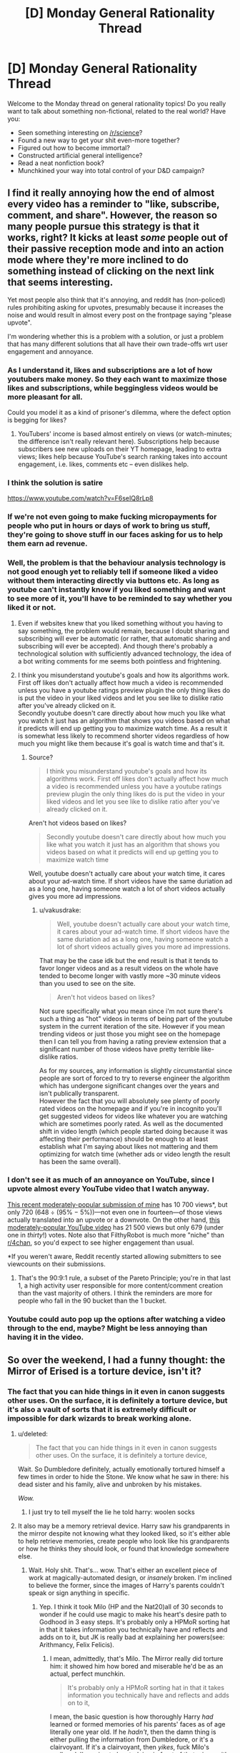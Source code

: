#+TITLE: [D] Monday General Rationality Thread

* [D] Monday General Rationality Thread
:PROPERTIES:
:Author: AutoModerator
:Score: 16
:DateUnix: 1500304023.0
:DateShort: 2017-Jul-17
:END:
Welcome to the Monday thread on general rationality topics! Do you really want to talk about something non-fictional, related to the real world? Have you:

- Seen something interesting on [[/r/science]]?
- Found a new way to get your shit even-more together?
- Figured out how to become immortal?
- Constructed artificial general intelligence?
- Read a neat nonfiction book?
- Munchkined your way into total control of your D&D campaign?


** I find it really annoying how the end of almost every video has a reminder to "like, subscribe, comment, and share". However, the reason so many people pursue this strategy is that it works, right? It kicks at least /some/ people out of their passive reception mode and into an action mode where they're more inclined to do something instead of clicking on the next link that seems interesting.

Yet most people also think that it's annoying, and reddit has (non-policed) rules prohibiting asking for upvotes, presumably because it increases the noise and would result in almost every post on the frontpage saying "please upvote".

I'm wondering whether this is a problem with a solution, or just a problem that has many different solutions that all have their own trade-offs wrt user engagement and annoyance.
:PROPERTIES:
:Author: cthulhuraejepsen
:Score: 15
:DateUnix: 1500308367.0
:DateShort: 2017-Jul-17
:END:

*** As I understand it, likes and subscriptions are a lot of how youtubers make money. So they each want to maximize those likes and subscriptions, while beggingless videos would be more pleasant for all.

Could you model it as a kind of prisoner's dilemma, where the defect option is begging for likes?
:PROPERTIES:
:Author: buckykat
:Score: 13
:DateUnix: 1500314636.0
:DateShort: 2017-Jul-17
:END:

**** YouTubers' income is based almost entirely on views (or watch-minutes; the difference isn't really relevant here). Subscriptions help because subscribers see new uploads on their YT homepage, leading to extra views; likes help because YouTube's search ranking takes into account engagement, i.e. likes, comments etc -- even dislikes help.
:PROPERTIES:
:Author: Solonarv
:Score: 3
:DateUnix: 1500403294.0
:DateShort: 2017-Jul-18
:END:


*** I think the solution is satire

[[https://www.youtube.com/watch?v=F6seIQ8rLp8]]
:PROPERTIES:
:Author: Polycephal_Lee
:Score: 4
:DateUnix: 1500322882.0
:DateShort: 2017-Jul-18
:END:


*** If we're not even going to make fucking micropayments for people who put in hours or days of work to bring us stuff, they're going to shove stuff in our faces asking for us to help them earn ad revenue.
:PROPERTIES:
:Score: 4
:DateUnix: 1500311068.0
:DateShort: 2017-Jul-17
:END:


*** Well, the problem is that the behaviour analysis technology is not good enough yet to reliably tell if someone liked a video without them interacting directly via buttons etc. As long as youtube can't instantly know if you liked something and want to see more of it, you'll have to be reminded to say whether you liked it or not.
:PROPERTIES:
:Author: Anderkent
:Score: 3
:DateUnix: 1500308588.0
:DateShort: 2017-Jul-17
:END:

**** Even if websites knew that you liked something without you having to say something, the problem would remain, because I doubt sharing and subscribing will ever be automatic (or rather, that automatic sharing and subscribing will ever be accepted). And though there's probably a technological solution with sufficiently advanced technology, the idea of a bot writing comments for me seems both pointless and frightening.
:PROPERTIES:
:Author: cthulhuraejepsen
:Score: 2
:DateUnix: 1500309300.0
:DateShort: 2017-Jul-17
:END:


**** I think you misunderstand youtube's goals and how its algorithms work. First off likes don't actually affect how much a video is recommended unless you have a youtube ratings preview plugin the only thing likes do is put the video in your liked videos and let you see like to dislike ratio after you've already clicked on it.\\
Secondly youtube doesn't care directly about how much you like what you watch it just has an algorithm that shows you videos based on what it predicts will end up getting you to maximize watch time. As a result it is somewhat less likely to recommend shorter videos regardless of how much you might like them because it's goal is watch time and that's it.
:PROPERTIES:
:Author: vakusdrake
:Score: 2
:DateUnix: 1500312771.0
:DateShort: 2017-Jul-17
:END:

***** Source?

#+begin_quote
  I think you misunderstand youtube's goals and how its algorithms work. First off likes don't actually affect how much a video is recommended unless you have a youtube ratings preview plugin the only thing likes do is put the video in your liked videos and let you see like to dislike ratio after you've already clicked on it.
#+end_quote

Aren't hot videos based on likes?

#+begin_quote
  Secondly youtube doesn't care directly about how much you like what you watch it just has an algorithm that shows you videos based on what it predicts will end up getting you to maximize watch time
#+end_quote

Well, youtube doesn't actually care about your watch time, it cares about your ad-watch time. If short videos have the same duriation ad as a long one, having someone watch a lot of short videos actually gives you more ad impressions.
:PROPERTIES:
:Author: Anderkent
:Score: 1
:DateUnix: 1500313973.0
:DateShort: 2017-Jul-17
:END:

****** u/vakusdrake:
#+begin_quote
  Well, youtube doesn't actually care about your watch time, it cares about your ad-watch time. If short videos have the same duriation ad as a long one, having someone watch a lot of short videos actually gives you more ad impressions.
#+end_quote

That may be the case idk but the end result is that it tends to favor longer videos and as a result videos on the whole have tended to become longer with vastly more ~30 minute videos than you used to see on the site.

#+begin_quote
  Aren't hot videos based on likes?
#+end_quote

Not sure specifically what you mean since i'm not sure there's such a thing as "hot" videos in terms of being part of the youtube system in the current iteration of the site. However if you mean trending videos or just those you might see on the homepage then I can tell you from having a rating preview extension that a significant number of those videos have pretty terrible like-dislike ratios.

As for my sources, any information is slightly circumstantial since people are sort of forced to try to reverse engineer the algorithm which has undergone significant changes over the years and isn't publically transparent.\\
However the fact that you will absolutely see plenty of poorly rated videos on the homepage and if you're in incognito you'll get suggested videos for videos like whatever you are watching which are sometimes poorly rated. As well as the documented shift in video length (which people started doing because it was affecting their performance) should be enough to at least establish what I'm saying about likes not mattering and them optimizing for watch time (whether ads or video length the result has been the same overall).
:PROPERTIES:
:Author: vakusdrake
:Score: 1
:DateUnix: 1500319265.0
:DateShort: 2017-Jul-17
:END:


*** I don't see it as much of an annoyance on YouTube, since I upvote almost every YouTube video that I watch anyway.

[[http://np.reddit.com/r/4chan/comments/6m96ur][This recent moderately-popular submission of mine]] has 10 700 views*, but only 720 (648 ÷ (95% − 5%))---not even one in fourteen---of those views actually translated into an upvote or a downvote. On the other hand, [[https://www.youtube.com/watch?v=a6MlEfXGL9M&t=1051s&index=5&list=PLQFX9B_9L4-ml7MfzU99AzHwhjd5xDjt2][this moderately-popular YouTube video]] has 21 500 views but only 679 (under one in /thirty/!) votes. Note also that FilthyRobot is much more "niche" than [[/r/4chan][r/4chan]], so you'd expect to see higher engagement than usual.

*If you weren't aware, Reddit recently started allowing submitters to see viewcounts on their submissions.
:PROPERTIES:
:Author: ToaKraka
:Score: 1
:DateUnix: 1500309882.0
:DateShort: 2017-Jul-17
:END:

**** That's the 90:9:1 rule, a subset of the Pareto Principle; you're in that last 1, a high activity user responsible for more content/comment creation than the vast majority of others. I think the reminders are more for people who fall in the 90 bucket than the 1 bucket.
:PROPERTIES:
:Author: cthulhuraejepsen
:Score: 2
:DateUnix: 1500310947.0
:DateShort: 2017-Jul-17
:END:


*** Youtube could auto pop up the options after watching a video through to the end, maybe? Might be less annoying than having it in the video.
:PROPERTIES:
:Author: -main
:Score: 1
:DateUnix: 1500651227.0
:DateShort: 2017-Jul-21
:END:


** So over the weekend, I had a funny thought: the Mirror of Erised is a torture device, isn't it?
:PROPERTIES:
:Score: 15
:DateUnix: 1500307314.0
:DateShort: 2017-Jul-17
:END:

*** The fact that you can hide things in it even in canon suggests other uses. On the surface, it is definitely a torture device, but it's also a vault of sorts that it is extremely difficult or impossible for dark wizards to break working alone.
:PROPERTIES:
:Author: Frommerman
:Score: 11
:DateUnix: 1500311150.0
:DateShort: 2017-Jul-17
:END:

**** u/deleted:
#+begin_quote
  The fact that you can hide things in it even in canon suggests other uses. On the surface, it is definitely a torture device,
#+end_quote

Wait. So Dumbledore definitely, actually emotionally tortured himself a few times in order to hide the Stone. We know what he saw in there: his dead sister and his family, alive and unbroken by his mistakes.

/Wow./
:PROPERTIES:
:Score: 17
:DateUnix: 1500313726.0
:DateShort: 2017-Jul-17
:END:

***** I just try to tell myself the lie he told harry: woolen socks
:PROPERTIES:
:Author: blazinghand
:Score: 8
:DateUnix: 1500323158.0
:DateShort: 2017-Jul-18
:END:


**** It also may be a memory retrieval device. Harry saw his grandparents in the mirror despite not knowing what they looked liked, so it's either able to help retrieve memories, create people who look like his grandparents or how he thinks they should look, or found that knowledge somewhere else.
:PROPERTIES:
:Author: NotACauldronAgent
:Score: 13
:DateUnix: 1500311404.0
:DateShort: 2017-Jul-17
:END:

***** Wait. Holy shit. That's... wow. That's either an excellent piece of work at magically-automated design, or /insanely/ broken. I'm inclined to believe the former, since the images of Harry's parents couldn't speak or sign anything in specific.
:PROPERTIES:
:Score: 14
:DateUnix: 1500313549.0
:DateShort: 2017-Jul-17
:END:

****** Yep. I think it took Milo (HP and the Nat20)all of 30 seconds to wonder if he could use magic to make his heart's desire path to Godhood in 3 easy steps. It's probably only a HPMoR sorting hat in that it takes information you technically have and reflects and adds on to it, but JK is really bad at explaining her powers(see: Arithmancy, Felix Felicis).
:PROPERTIES:
:Author: NotACauldronAgent
:Score: 11
:DateUnix: 1500313808.0
:DateShort: 2017-Jul-17
:END:

******* I mean, admittedly, that's Milo. The Mirror really did torture him: it showed him how bored and miserable he'd be as an actual, perfect munchkin.

#+begin_quote
  It's probably only a HPMoR sorting hat in that it takes information you technically have and reflects and adds on to it,
#+end_quote

I mean, the basic question is how thoroughly Harry /had/ learned or formed memories of his parents' faces as of age literally one year old. If he /hadn't/, then the damn thing is either pulling the information from Dumbledore, or it's a clairvoyant. If it's a clairvoyant, then /yikes/, fuck Milo's godhood, I'm going to be studying in front of that mirror with /extreme/ care.
:PROPERTIES:
:Score: 7
:DateUnix: 1500314058.0
:DateShort: 2017-Jul-17
:END:

******** It could also still be extrapolation. He know what his father looks like-everyone says they look identical and so forth- and his mother-the repressed "take harry and run" scenes awakened by the dementors prove it. He also knows basic inheritance biology-his paternal grandparents aught to look like his father, maternal like his mother, and for all we know, as we never* see them again, the mirror could be making up something that looks like what Harry thinks his grandparents should look like. But still, very powerful.

*I think? IDK, I don't remember them, but I easily could have missed it. Did his picture album contain those pictures?
:PROPERTIES:
:Author: NotACauldronAgent
:Score: 3
:DateUnix: 1500314696.0
:DateShort: 2017-Jul-17
:END:

********* u/deleted:
#+begin_quote
  the repressed "take harry and run" scenes awakened by the dementors prove it.
#+end_quote

I know he blacked out and saw /something/ in /Prisoner of Azkaban/, but was that it?

#+begin_quote
  But still, very powerful.
#+end_quote

Eh, provided it's guessing rather than pulling from backwards in time, not /that/ powerful. The /holyfuck/-level power shows up if it can pull from forwards or sideways in time.

#+begin_quote
  Did his picture album contain those pictures?
#+end_quote

Actually, yes, they did.
:PROPERTIES:
:Score: 3
:DateUnix: 1500314924.0
:DateShort: 2017-Jul-17
:END:

********** 1) I know he heard something, and he saw thestrals, though that could be Quirrel. He could have extrapolated based on him+aunt to get mom?

2) Therapy, memory retrieval as poor man's pensieve, possibly anti-obliviation?

3) Pictures of his grandparents? If so, a super-weak test can be done. Since he didn't comment on how the mirror grandparents and his picture grandparents looked different, we can either conclude the mirror is an information source, it's really good at extrapolation, or it's OK at extrapolation and he's just bad at remembering things. He does 100% see his parents again, the album, lupin and OotP pictures, magic spell connection in 4, and the also probably super powerful resurrection stone in 7(In which they are either saying the things he thinks they would say, in which it's also similar, or it's a spy network and proof of afterlife, which has all kinds of implications).
:PROPERTIES:
:Author: NotACauldronAgent
:Score: 1
:DateUnix: 1500315803.0
:DateShort: 2017-Jul-17
:END:

*********** u/deleted:
#+begin_quote
  1) I know he heard something, and he saw thestrals, though that could be Quirrel.
#+end_quote

Huh? Quirrell is dead by book 3.
:PROPERTIES:
:Score: 2
:DateUnix: 1500319780.0
:DateShort: 2017-Jul-17
:END:

************ Bad communication, sorry-He sees thestrals in book 3. I had forgotten he had killedish Quirrel, and that probably counted as seeing someone die. Otherwise, seeing thestrals would have been evidence that he had seen his parents. As it is, it's been too long since I've read 3 to know for sure with the dementors, and the movie as well.
:PROPERTIES:
:Author: NotACauldronAgent
:Score: 1
:DateUnix: 1500320031.0
:DateShort: 2017-Jul-18
:END:

************* I thought he sees the thestrals in book 5?
:PROPERTIES:
:Score: 2
:DateUnix: 1500320470.0
:DateShort: 2017-Jul-18
:END:

************** Y1-Boats to hogwarts

Y2-Flying Car Shenanigans

Y3-6-"Horseless Carriage"

Huh-so that didn't count as seeing someone die? Because IIRC thestrals pull the wagons to hogwarts. If he didn't see thestrals then then did Quirrel not count as seeing someone die?
:PROPERTIES:
:Author: NotACauldronAgent
:Score: 1
:DateUnix: 1500321797.0
:DateShort: 2017-Jul-18
:END:

*************** He didn't /see/ Quirrell die, IIRC. He blacked out from physical contact with Voldemort's (partly possessed) body, while Quirrell was /burned/ by contact with love-charmed Harry.
:PROPERTIES:
:Score: 3
:DateUnix: 1500323219.0
:DateShort: 2017-Jul-18
:END:

**************** Makes sense. And apparently he didn't see his mom die either. So much I'd want to test in a canonish verse, or at least have questions answered by JK.
:PROPERTIES:
:Author: NotACauldronAgent
:Score: 1
:DateUnix: 1500323579.0
:DateShort: 2017-Jul-18
:END:


******** u/Iconochasm:
#+begin_quote
  I mean, admittedly, that's Milo. The Mirror really did torture him: it showed him how bored and miserable he'd be as an actual, perfect munchkin.
#+end_quote

The point of a perfect Munchkin is the /journey/. One he/she actually attains Godhood, they're supposed to reroll and start again. Letting him languish in the endzone is like preventing a meeseeks from self-destructing.
:PROPERTIES:
:Author: Iconochasm
:Score: 3
:DateUnix: 1500344976.0
:DateShort: 2017-Jul-18
:END:


**** I think it only gained the ability to store items after dumbledore altered it so that functionality was likely not part of its original design.
:PROPERTIES:
:Author: vakusdrake
:Score: 2
:DateUnix: 1500312408.0
:DateShort: 2017-Jul-17
:END:

***** Could he have done that? I can't think of any other cases where people significantly altered the functionality of Ancient Artefacts whose production methods had been lost.
:PROPERTIES:
:Author: Frommerman
:Score: 2
:DateUnix: 1500313599.0
:DateShort: 2017-Jul-17
:END:

****** In canon, Dumbledore hid the Sorcerer's Stone inside the Mirror, as one of those "pure of heart"-type Tests of Character. Oh, and as a way to torture those weren't worthy. Like himself.

Wow. Dude was messed up.

Anyway, you're thinking of HPMoR.
:PROPERTIES:
:Score: 7
:DateUnix: 1500314352.0
:DateShort: 2017-Jul-17
:END:

******* I don't think so. Powerful magical artifacts include:

- The Philosopher's Stone, which was created over 900 years ago and can only be created by one person. Nobody ever changed how it worked except by destroying it.

- The Sword of Griffindor. Its functionality did change, but only as a result of the enchantments on it functioning as intended. The Goblins might know how to make more, but we never hear of a weapon with similar properties.

- The Elder Wand. It was never changed, it only passed hands as it gained new masters.

- The Resurrection Stone. Voldemort didn't know what it was, but it's implied you can make a horcrux out of anything. He certainly added enchantments to it, but it continued to function exactly the same /even after being sliced in twain by the Basilisk venom infused Sword of Griffindor./

- The Diadem of Ravenclaw. Nobody ever tries to wear it on screen, so we don't know if it was changed. Then it got eaten by Fiendfyre.

- The Goblet of Fire. We don't know exactly what it is for or what it would have done if Harry had refused to participate in the Tournament, but everyone just agrees that the consequences would be bad. A powerful Confundus was apparently sufficient to make it allow a fourth school. Which either implies that I was wrong or that the goblet is in some sense sapient, and therefore susceptible to spells that directly attack sapience. Inconclusive.

- The Cloak of Invisibility. It never changes and it resists practically every spell cast upon it. Moody's eye can see through it, but that isn't a spell being cast on the Cloak as much as it is an artifact apparently designed to do just that. We can know, to a certain degree, that the eye is an artifact because it was apparently easy to remove and operated independently of anyone wearing it.

- Moody's Eye. A bit player that never changes. Apparently, putting it in a telescope allows someone to use it without installing it in their face, but that doesn't appear to be a magical alteration.

- The Sorting Hat. Apparently taken off Griffindor's head and then never altered. It is as much a part of Hogwarts as anything else, so its capability to give people Griffindor's Sword when they really need it isn't too surprising.

- Hogwarts. Its wards are so ancient and powerful that nobody has ever been able to travel quickly into the grounds via any means. Voldemort managed to get in multiple times, but that just implies that the wards don't have an evil detector, or that such things just don't exist.

I don't think we ever see someone directly change or corrupt what one of these artifacts does. Some were made into Horcruxes, with deleterious effects on those who attempted to use them afterwards, but that appears to be a function of being a Horcrux. They still seemed to work exactly the same.
:PROPERTIES:
:Author: Frommerman
:Score: 5
:DateUnix: 1500318349.0
:DateShort: 2017-Jul-17
:END:

******** Minor question-was the stone cut in half? The ring was, but I don't think the stone was. IIRC, the horocrux was the ring, if TMR knew what the stone was he probably would have used it.
:PROPERTIES:
:Author: NotACauldronAgent
:Score: 2
:DateUnix: 1500320149.0
:DateShort: 2017-Jul-18
:END:

********* I don't actually know.
:PROPERTIES:
:Author: Frommerman
:Score: 2
:DateUnix: 1500323737.0
:DateShort: 2017-Jul-18
:END:


********* The stone was cracked, but not cut in half
:PROPERTIES:
:Author: TempAccountIgnorePls
:Score: 1
:DateUnix: 1500383054.0
:DateShort: 2017-Jul-18
:END:


*** It wouldn't be a very reliable torture device since not everyone is going to see something that just rubs in the shittiness of their current life (lost loved ones and the like).\\
Remember Ron just saw himself as the quidditch captain because he's not tremendously ambitious and hadn't yet experienced major loss.
:PROPERTIES:
:Author: vakusdrake
:Score: 7
:DateUnix: 1500312308.0
:DateShort: 2017-Jul-17
:END:

**** It's not that your life has to be shitty. It's that there simply has to be something you want enough for a reminder of its lack to hurt. If you dangle an image in front of me showing me getting tenure and being acclaimed for revolutionizing the field, it's going to hurt, simply for the regret of lost time.

Show me "the deepest, most desperate desire of [my] heart", and that's a massive fucking gutpunch. As in, loss of composure and collapse into tears for several actual minutes.

Mind, I'm on this sub. After those several, I'm going to figure out that what comes out can only conserve what went in -- that the Mirror is pulling things out of me rather than showing me anything with its own objective existence, possibly modulo what someone else put in. And that's when the revenge starts.
:PROPERTIES:
:Score: 6
:DateUnix: 1500313474.0
:DateShort: 2017-Jul-17
:END:

***** I meant shitty in comparison to the life portrayed in the mirror. My point still stands that not all things it shows people are necessarily going to make it work as a torture device. Some people would probably even be comforted by seeing dead loved ones (like people sometimes say they are when they hallucinate dead loved one's) though I can't understand how.\\
Similarly many people like myself could see anything they desperately wish for and it's not going to make us devalue our current life because we already thought about those things a great deal. For instance I would most certainly see some post singularity utopia server living in which would be staggeringly fun, but the fantasticness of the whole thing makes it less likely to devalue my own life since I'm not going to think anything I could have done would have ensured I would be there instead of here.

Also given the existence of vastly more effective methods of torture it being made for that purpose seems unlikely. It seems rather more probable and thematically appropriate that its origin is probably more of a downer. With some desperate mage creating it hoping to see their dead family again and becoming obsessed with the facsimile that the mirror displays (like many later mages said to have become obsessed with the mirror) or something else similarly depressing.
:PROPERTIES:
:Author: vakusdrake
:Score: 5
:DateUnix: 1500318109.0
:DateShort: 2017-Jul-17
:END:

****** u/deleted:
#+begin_quote
  It seems rather more probable and thematically appropriate that its origin is probably more of a downer. With some desperate mage creating it hoping to see their dead family again and becoming obsessed with the facsimile that the mirror displays (like many later mages said to have become obsessed with the mirror) or something else similarly depressing.
#+end_quote

That sounds like an /inadvertently/-made torture device. The problem here may lie in the word "desperate". If it can just show you things you very much want, but which don't induce any form of desperation or longing, you're fine.
:PROPERTIES:
:Score: 2
:DateUnix: 1500319505.0
:DateShort: 2017-Jul-17
:END:

******* u/vakusdrake:
#+begin_quote
  That sounds like an inadvertently-made torture device. The problem here may lie in the word "desperate". If it can just show you things you very much want, but which don't induce any form of desperation or longing, you're fine.
#+end_quote

If inadvertent torture devices count then a hell of a lot of things count. Also Dumbledore says /most/ desperate desire which implies it doesn't need to be particularly desperate (such as how it's said a totally content person sees the mirror working like a normal mirror), also cannon examples demonstrate that what counts as most desperate may not be that desperate, but it's unclear exactly how heart's desire works. So going by what people see in canon (such as Ron) it's effects are not necessarily desperation inducing.
:PROPERTIES:
:Author: vakusdrake
:Score: 3
:DateUnix: 1500321868.0
:DateShort: 2017-Jul-18
:END:


** [[https://blog.keras.io/the-limitations-of-deep-learning.html][Oh look, someone actually acknowledges the fundamental limitations of deep learning.]]
:PROPERTIES:
:Score: 14
:DateUnix: 1500319384.0
:DateShort: 2017-Jul-17
:END:

*** This is fairly frequently mentioned in my experience. I've heard exactly these comments a bunch of times, despite not being in the ML field. Why does this surprise you?

That said, one wonders if some of these comparisons are unfair. It's true we don't observe these weird behaviours against adversarial examples in humans... except of course those edge-cases when we do. Can we really be sure there wouldn't be similar error cases had we an equally observable brain state? This is especially true given the sensory input we receive is so much higher bandwidth than these small images.
:PROPERTIES:
:Author: Veedrac
:Score: 4
:DateUnix: 1500350812.0
:DateShort: 2017-Jul-18
:END:

**** It isn't exactly hard to come up with cases where the human brain fails at tasks it is ordinarily very good at.

Déjà vu (failure of familiarity), optical illusions (failure of visual processing), attention blindness (failure of change detection), [[http://www.tandfonline.com/doi/abs/10.1080/17470218.2011.571267][doorway forgetfulness]] (failure of retention), etc.

Those are just cognitive failures, not failures of rationality, and occur even in healthy brains. If we want to get into failures of rationality, well... the list is pretty extensive.

The great thing about the shortcomings of machine learning is that we know what they are, which means we can use them appropriately. Working around the shortcomings of human cognition is a lot harder; it relies on the thing that's experiencing the problem also coming up with the solution.
:PROPERTIES:
:Author: ZeroNihilist
:Score: 5
:DateUnix: 1500365060.0
:DateShort: 2017-Jul-18
:END:

***** Those aren't really the same; they're certainly failures but they happen for a few high level, excusable reasons. They're generalisable errors. The adversarial errors in ML highlighted in the article are because of an overwhelming cascade of /imperceptibly small/ errors, the most astounding examples being such that humans can't even tell there's a difference in the images, but the model has a high certainty of a /very/ wrong result. The closest I've seen are visual optical illusions (eg. spots between areas), but those examples only go so far.
:PROPERTIES:
:Author: Veedrac
:Score: 1
:DateUnix: 1500405352.0
:DateShort: 2017-Jul-18
:END:


**** u/deleted:
#+begin_quote
  Why does this surprise you?
#+end_quote

I've seen a lot of deep learning papers hyping themselves up, and a whole lot of people claiming (quite wrongly, IMNSHO) that deep learning will lead to AGI.

#+begin_quote
  It's true we don't observe these weird behaviours against adversarial examples in humans... except of course those edge-cases when we do.
#+end_quote

We /really/ need to differentiate between "This design takes one tradeoff versus the other to get around No Free Lunch" and "This design leaves 'money on the table' by sacrificing accuracy on one dataset in exchange for no equivalent increase in accuracy on any other dataset."

#+begin_quote
  Can we really be sure there wouldn't be similar error cases had we an equally observable brain state?
#+end_quote

Phrased another way: can we prove a smoothness condition on human categorical assignments with respect to the space of sensory signals?
:PROPERTIES:
:Score: 4
:DateUnix: 1500393393.0
:DateShort: 2017-Jul-18
:END:

***** u/Veedrac:
#+begin_quote
  I've seen a lot of deep learning papers hyping themselves up
#+end_quote

That is the nature of advertising.

I don't really see a need to be concerned. No serious researcher to my knowledge thinks neural networks can do full AGI on their own; most interesting things that come out of the field require more. For instance, AlphaGo was built largely on a couple of neural networks, but it only became a Go playing program when augmented with a search strategy. Yet the impressive thing about neural networks is that they work so well with so little; post training, AlphaGo Master's top level neural network supposedly makes a darn strong player all on its own.

We're in the exploratory phase of AI, and we'll be here for a while yet. We've just found a well that keeps on giving. so it's not a surprise that people are excited about it. It all seems like a good thing to me.^{until we get enslaved}

#+begin_quote
  Phrased another way: can we prove a smoothness condition on human categorical assignments with respect to the space of sensory signals?
#+end_quote

Good luck proving squat about a human brain. ;)
:PROPERTIES:
:Author: Veedrac
:Score: 1
:DateUnix: 1500404881.0
:DateShort: 2017-Jul-18
:END:
